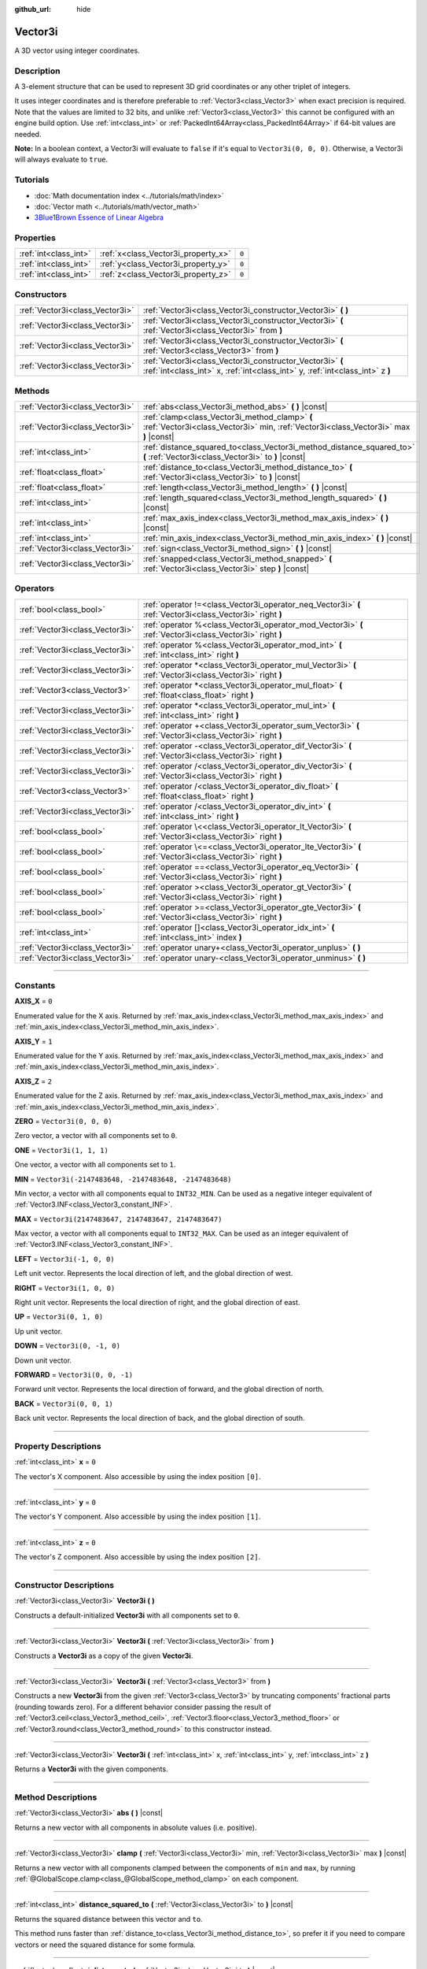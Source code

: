 :github_url: hide

.. DO NOT EDIT THIS FILE!!!
.. Generated automatically from Godot engine sources.
.. Generator: https://github.com/godotengine/godot/tree/master/doc/tools/make_rst.py.
.. XML source: https://github.com/godotengine/godot/tree/master/doc/classes/Vector3i.xml.

.. _class_Vector3i:

Vector3i
========

A 3D vector using integer coordinates.

.. rst-class:: classref-introduction-group

Description
-----------

A 3-element structure that can be used to represent 3D grid coordinates or any other triplet of integers.

It uses integer coordinates and is therefore preferable to :ref:`Vector3<class_Vector3>` when exact precision is required. Note that the values are limited to 32 bits, and unlike :ref:`Vector3<class_Vector3>` this cannot be configured with an engine build option. Use :ref:`int<class_int>` or :ref:`PackedInt64Array<class_PackedInt64Array>` if 64-bit values are needed.

\ **Note:** In a boolean context, a Vector3i will evaluate to ``false`` if it's equal to ``Vector3i(0, 0, 0)``. Otherwise, a Vector3i will always evaluate to ``true``.

.. rst-class:: classref-introduction-group

Tutorials
---------

- :doc:`Math documentation index <../tutorials/math/index>`

- :doc:`Vector math <../tutorials/math/vector_math>`

- `3Blue1Brown Essence of Linear Algebra <https://www.youtube.com/playlist?list=PLZHQObOWTQDPD3MizzM2xVFitgF8hE_ab>`__

.. rst-class:: classref-reftable-group

Properties
----------

.. table::
   :widths: auto

   +-----------------------+-------------------------------------+-------+
   | :ref:`int<class_int>` | :ref:`x<class_Vector3i_property_x>` | ``0`` |
   +-----------------------+-------------------------------------+-------+
   | :ref:`int<class_int>` | :ref:`y<class_Vector3i_property_y>` | ``0`` |
   +-----------------------+-------------------------------------+-------+
   | :ref:`int<class_int>` | :ref:`z<class_Vector3i_property_z>` | ``0`` |
   +-----------------------+-------------------------------------+-------+

.. rst-class:: classref-reftable-group

Constructors
------------

.. table::
   :widths: auto

   +---------------------------------+--------------------------------------------------------------------------------------------------------------------------------------------+
   | :ref:`Vector3i<class_Vector3i>` | :ref:`Vector3i<class_Vector3i_constructor_Vector3i>` **(** **)**                                                                           |
   +---------------------------------+--------------------------------------------------------------------------------------------------------------------------------------------+
   | :ref:`Vector3i<class_Vector3i>` | :ref:`Vector3i<class_Vector3i_constructor_Vector3i>` **(** :ref:`Vector3i<class_Vector3i>` from **)**                                      |
   +---------------------------------+--------------------------------------------------------------------------------------------------------------------------------------------+
   | :ref:`Vector3i<class_Vector3i>` | :ref:`Vector3i<class_Vector3i_constructor_Vector3i>` **(** :ref:`Vector3<class_Vector3>` from **)**                                        |
   +---------------------------------+--------------------------------------------------------------------------------------------------------------------------------------------+
   | :ref:`Vector3i<class_Vector3i>` | :ref:`Vector3i<class_Vector3i_constructor_Vector3i>` **(** :ref:`int<class_int>` x, :ref:`int<class_int>` y, :ref:`int<class_int>` z **)** |
   +---------------------------------+--------------------------------------------------------------------------------------------------------------------------------------------+

.. rst-class:: classref-reftable-group

Methods
-------

.. table::
   :widths: auto

   +---------------------------------+----------------------------------------------------------------------------------------------------------------------------------------+
   | :ref:`Vector3i<class_Vector3i>` | :ref:`abs<class_Vector3i_method_abs>` **(** **)** |const|                                                                              |
   +---------------------------------+----------------------------------------------------------------------------------------------------------------------------------------+
   | :ref:`Vector3i<class_Vector3i>` | :ref:`clamp<class_Vector3i_method_clamp>` **(** :ref:`Vector3i<class_Vector3i>` min, :ref:`Vector3i<class_Vector3i>` max **)** |const| |
   +---------------------------------+----------------------------------------------------------------------------------------------------------------------------------------+
   | :ref:`int<class_int>`           | :ref:`distance_squared_to<class_Vector3i_method_distance_squared_to>` **(** :ref:`Vector3i<class_Vector3i>` to **)** |const|           |
   +---------------------------------+----------------------------------------------------------------------------------------------------------------------------------------+
   | :ref:`float<class_float>`       | :ref:`distance_to<class_Vector3i_method_distance_to>` **(** :ref:`Vector3i<class_Vector3i>` to **)** |const|                           |
   +---------------------------------+----------------------------------------------------------------------------------------------------------------------------------------+
   | :ref:`float<class_float>`       | :ref:`length<class_Vector3i_method_length>` **(** **)** |const|                                                                        |
   +---------------------------------+----------------------------------------------------------------------------------------------------------------------------------------+
   | :ref:`int<class_int>`           | :ref:`length_squared<class_Vector3i_method_length_squared>` **(** **)** |const|                                                        |
   +---------------------------------+----------------------------------------------------------------------------------------------------------------------------------------+
   | :ref:`int<class_int>`           | :ref:`max_axis_index<class_Vector3i_method_max_axis_index>` **(** **)** |const|                                                        |
   +---------------------------------+----------------------------------------------------------------------------------------------------------------------------------------+
   | :ref:`int<class_int>`           | :ref:`min_axis_index<class_Vector3i_method_min_axis_index>` **(** **)** |const|                                                        |
   +---------------------------------+----------------------------------------------------------------------------------------------------------------------------------------+
   | :ref:`Vector3i<class_Vector3i>` | :ref:`sign<class_Vector3i_method_sign>` **(** **)** |const|                                                                            |
   +---------------------------------+----------------------------------------------------------------------------------------------------------------------------------------+
   | :ref:`Vector3i<class_Vector3i>` | :ref:`snapped<class_Vector3i_method_snapped>` **(** :ref:`Vector3i<class_Vector3i>` step **)** |const|                                 |
   +---------------------------------+----------------------------------------------------------------------------------------------------------------------------------------+

.. rst-class:: classref-reftable-group

Operators
---------

.. table::
   :widths: auto

   +---------------------------------+-------------------------------------------------------------------------------------------------------------+
   | :ref:`bool<class_bool>`         | :ref:`operator !=<class_Vector3i_operator_neq_Vector3i>` **(** :ref:`Vector3i<class_Vector3i>` right **)**  |
   +---------------------------------+-------------------------------------------------------------------------------------------------------------+
   | :ref:`Vector3i<class_Vector3i>` | :ref:`operator %<class_Vector3i_operator_mod_Vector3i>` **(** :ref:`Vector3i<class_Vector3i>` right **)**   |
   +---------------------------------+-------------------------------------------------------------------------------------------------------------+
   | :ref:`Vector3i<class_Vector3i>` | :ref:`operator %<class_Vector3i_operator_mod_int>` **(** :ref:`int<class_int>` right **)**                  |
   +---------------------------------+-------------------------------------------------------------------------------------------------------------+
   | :ref:`Vector3i<class_Vector3i>` | :ref:`operator *<class_Vector3i_operator_mul_Vector3i>` **(** :ref:`Vector3i<class_Vector3i>` right **)**   |
   +---------------------------------+-------------------------------------------------------------------------------------------------------------+
   | :ref:`Vector3<class_Vector3>`   | :ref:`operator *<class_Vector3i_operator_mul_float>` **(** :ref:`float<class_float>` right **)**            |
   +---------------------------------+-------------------------------------------------------------------------------------------------------------+
   | :ref:`Vector3i<class_Vector3i>` | :ref:`operator *<class_Vector3i_operator_mul_int>` **(** :ref:`int<class_int>` right **)**                  |
   +---------------------------------+-------------------------------------------------------------------------------------------------------------+
   | :ref:`Vector3i<class_Vector3i>` | :ref:`operator +<class_Vector3i_operator_sum_Vector3i>` **(** :ref:`Vector3i<class_Vector3i>` right **)**   |
   +---------------------------------+-------------------------------------------------------------------------------------------------------------+
   | :ref:`Vector3i<class_Vector3i>` | :ref:`operator -<class_Vector3i_operator_dif_Vector3i>` **(** :ref:`Vector3i<class_Vector3i>` right **)**   |
   +---------------------------------+-------------------------------------------------------------------------------------------------------------+
   | :ref:`Vector3i<class_Vector3i>` | :ref:`operator /<class_Vector3i_operator_div_Vector3i>` **(** :ref:`Vector3i<class_Vector3i>` right **)**   |
   +---------------------------------+-------------------------------------------------------------------------------------------------------------+
   | :ref:`Vector3<class_Vector3>`   | :ref:`operator /<class_Vector3i_operator_div_float>` **(** :ref:`float<class_float>` right **)**            |
   +---------------------------------+-------------------------------------------------------------------------------------------------------------+
   | :ref:`Vector3i<class_Vector3i>` | :ref:`operator /<class_Vector3i_operator_div_int>` **(** :ref:`int<class_int>` right **)**                  |
   +---------------------------------+-------------------------------------------------------------------------------------------------------------+
   | :ref:`bool<class_bool>`         | :ref:`operator \<<class_Vector3i_operator_lt_Vector3i>` **(** :ref:`Vector3i<class_Vector3i>` right **)**   |
   +---------------------------------+-------------------------------------------------------------------------------------------------------------+
   | :ref:`bool<class_bool>`         | :ref:`operator \<=<class_Vector3i_operator_lte_Vector3i>` **(** :ref:`Vector3i<class_Vector3i>` right **)** |
   +---------------------------------+-------------------------------------------------------------------------------------------------------------+
   | :ref:`bool<class_bool>`         | :ref:`operator ==<class_Vector3i_operator_eq_Vector3i>` **(** :ref:`Vector3i<class_Vector3i>` right **)**   |
   +---------------------------------+-------------------------------------------------------------------------------------------------------------+
   | :ref:`bool<class_bool>`         | :ref:`operator ><class_Vector3i_operator_gt_Vector3i>` **(** :ref:`Vector3i<class_Vector3i>` right **)**    |
   +---------------------------------+-------------------------------------------------------------------------------------------------------------+
   | :ref:`bool<class_bool>`         | :ref:`operator >=<class_Vector3i_operator_gte_Vector3i>` **(** :ref:`Vector3i<class_Vector3i>` right **)**  |
   +---------------------------------+-------------------------------------------------------------------------------------------------------------+
   | :ref:`int<class_int>`           | :ref:`operator []<class_Vector3i_operator_idx_int>` **(** :ref:`int<class_int>` index **)**                 |
   +---------------------------------+-------------------------------------------------------------------------------------------------------------+
   | :ref:`Vector3i<class_Vector3i>` | :ref:`operator unary+<class_Vector3i_operator_unplus>` **(** **)**                                          |
   +---------------------------------+-------------------------------------------------------------------------------------------------------------+
   | :ref:`Vector3i<class_Vector3i>` | :ref:`operator unary-<class_Vector3i_operator_unminus>` **(** **)**                                         |
   +---------------------------------+-------------------------------------------------------------------------------------------------------------+

.. rst-class:: classref-section-separator

----

.. rst-class:: classref-descriptions-group

Constants
---------

.. _class_Vector3i_constant_AXIS_X:

.. rst-class:: classref-constant

**AXIS_X** = ``0``

Enumerated value for the X axis. Returned by :ref:`max_axis_index<class_Vector3i_method_max_axis_index>` and :ref:`min_axis_index<class_Vector3i_method_min_axis_index>`.

.. _class_Vector3i_constant_AXIS_Y:

.. rst-class:: classref-constant

**AXIS_Y** = ``1``

Enumerated value for the Y axis. Returned by :ref:`max_axis_index<class_Vector3i_method_max_axis_index>` and :ref:`min_axis_index<class_Vector3i_method_min_axis_index>`.

.. _class_Vector3i_constant_AXIS_Z:

.. rst-class:: classref-constant

**AXIS_Z** = ``2``

Enumerated value for the Z axis. Returned by :ref:`max_axis_index<class_Vector3i_method_max_axis_index>` and :ref:`min_axis_index<class_Vector3i_method_min_axis_index>`.

.. _class_Vector3i_constant_ZERO:

.. rst-class:: classref-constant

**ZERO** = ``Vector3i(0, 0, 0)``

Zero vector, a vector with all components set to ``0``.

.. _class_Vector3i_constant_ONE:

.. rst-class:: classref-constant

**ONE** = ``Vector3i(1, 1, 1)``

One vector, a vector with all components set to ``1``.

.. _class_Vector3i_constant_MIN:

.. rst-class:: classref-constant

**MIN** = ``Vector3i(-2147483648, -2147483648, -2147483648)``

Min vector, a vector with all components equal to ``INT32_MIN``. Can be used as a negative integer equivalent of :ref:`Vector3.INF<class_Vector3_constant_INF>`.

.. _class_Vector3i_constant_MAX:

.. rst-class:: classref-constant

**MAX** = ``Vector3i(2147483647, 2147483647, 2147483647)``

Max vector, a vector with all components equal to ``INT32_MAX``. Can be used as an integer equivalent of :ref:`Vector3.INF<class_Vector3_constant_INF>`.

.. _class_Vector3i_constant_LEFT:

.. rst-class:: classref-constant

**LEFT** = ``Vector3i(-1, 0, 0)``

Left unit vector. Represents the local direction of left, and the global direction of west.

.. _class_Vector3i_constant_RIGHT:

.. rst-class:: classref-constant

**RIGHT** = ``Vector3i(1, 0, 0)``

Right unit vector. Represents the local direction of right, and the global direction of east.

.. _class_Vector3i_constant_UP:

.. rst-class:: classref-constant

**UP** = ``Vector3i(0, 1, 0)``

Up unit vector.

.. _class_Vector3i_constant_DOWN:

.. rst-class:: classref-constant

**DOWN** = ``Vector3i(0, -1, 0)``

Down unit vector.

.. _class_Vector3i_constant_FORWARD:

.. rst-class:: classref-constant

**FORWARD** = ``Vector3i(0, 0, -1)``

Forward unit vector. Represents the local direction of forward, and the global direction of north.

.. _class_Vector3i_constant_BACK:

.. rst-class:: classref-constant

**BACK** = ``Vector3i(0, 0, 1)``

Back unit vector. Represents the local direction of back, and the global direction of south.

.. rst-class:: classref-section-separator

----

.. rst-class:: classref-descriptions-group

Property Descriptions
---------------------

.. _class_Vector3i_property_x:

.. rst-class:: classref-property

:ref:`int<class_int>` **x** = ``0``

The vector's X component. Also accessible by using the index position ``[0]``.

.. rst-class:: classref-item-separator

----

.. _class_Vector3i_property_y:

.. rst-class:: classref-property

:ref:`int<class_int>` **y** = ``0``

The vector's Y component. Also accessible by using the index position ``[1]``.

.. rst-class:: classref-item-separator

----

.. _class_Vector3i_property_z:

.. rst-class:: classref-property

:ref:`int<class_int>` **z** = ``0``

The vector's Z component. Also accessible by using the index position ``[2]``.

.. rst-class:: classref-section-separator

----

.. rst-class:: classref-descriptions-group

Constructor Descriptions
------------------------

.. _class_Vector3i_constructor_Vector3i:

.. rst-class:: classref-constructor

:ref:`Vector3i<class_Vector3i>` **Vector3i** **(** **)**

Constructs a default-initialized **Vector3i** with all components set to ``0``.

.. rst-class:: classref-item-separator

----

.. rst-class:: classref-constructor

:ref:`Vector3i<class_Vector3i>` **Vector3i** **(** :ref:`Vector3i<class_Vector3i>` from **)**

Constructs a **Vector3i** as a copy of the given **Vector3i**.

.. rst-class:: classref-item-separator

----

.. rst-class:: classref-constructor

:ref:`Vector3i<class_Vector3i>` **Vector3i** **(** :ref:`Vector3<class_Vector3>` from **)**

Constructs a new **Vector3i** from the given :ref:`Vector3<class_Vector3>` by truncating components' fractional parts (rounding towards zero). For a different behavior consider passing the result of :ref:`Vector3.ceil<class_Vector3_method_ceil>`, :ref:`Vector3.floor<class_Vector3_method_floor>` or :ref:`Vector3.round<class_Vector3_method_round>` to this constructor instead.

.. rst-class:: classref-item-separator

----

.. rst-class:: classref-constructor

:ref:`Vector3i<class_Vector3i>` **Vector3i** **(** :ref:`int<class_int>` x, :ref:`int<class_int>` y, :ref:`int<class_int>` z **)**

Returns a **Vector3i** with the given components.

.. rst-class:: classref-section-separator

----

.. rst-class:: classref-descriptions-group

Method Descriptions
-------------------

.. _class_Vector3i_method_abs:

.. rst-class:: classref-method

:ref:`Vector3i<class_Vector3i>` **abs** **(** **)** |const|

Returns a new vector with all components in absolute values (i.e. positive).

.. rst-class:: classref-item-separator

----

.. _class_Vector3i_method_clamp:

.. rst-class:: classref-method

:ref:`Vector3i<class_Vector3i>` **clamp** **(** :ref:`Vector3i<class_Vector3i>` min, :ref:`Vector3i<class_Vector3i>` max **)** |const|

Returns a new vector with all components clamped between the components of ``min`` and ``max``, by running :ref:`@GlobalScope.clamp<class_@GlobalScope_method_clamp>` on each component.

.. rst-class:: classref-item-separator

----

.. _class_Vector3i_method_distance_squared_to:

.. rst-class:: classref-method

:ref:`int<class_int>` **distance_squared_to** **(** :ref:`Vector3i<class_Vector3i>` to **)** |const|

Returns the squared distance between this vector and ``to``.

This method runs faster than :ref:`distance_to<class_Vector3i_method_distance_to>`, so prefer it if you need to compare vectors or need the squared distance for some formula.

.. rst-class:: classref-item-separator

----

.. _class_Vector3i_method_distance_to:

.. rst-class:: classref-method

:ref:`float<class_float>` **distance_to** **(** :ref:`Vector3i<class_Vector3i>` to **)** |const|

Returns the distance between this vector and ``to``.

.. rst-class:: classref-item-separator

----

.. _class_Vector3i_method_length:

.. rst-class:: classref-method

:ref:`float<class_float>` **length** **(** **)** |const|

Returns the length (magnitude) of this vector.

.. rst-class:: classref-item-separator

----

.. _class_Vector3i_method_length_squared:

.. rst-class:: classref-method

:ref:`int<class_int>` **length_squared** **(** **)** |const|

Returns the squared length (squared magnitude) of this vector.

This method runs faster than :ref:`length<class_Vector3i_method_length>`, so prefer it if you need to compare vectors or need the squared distance for some formula.

.. rst-class:: classref-item-separator

----

.. _class_Vector3i_method_max_axis_index:

.. rst-class:: classref-method

:ref:`int<class_int>` **max_axis_index** **(** **)** |const|

Returns the axis of the vector's highest value. See ``AXIS_*`` constants. If all components are equal, this method returns :ref:`AXIS_X<class_Vector3i_constant_AXIS_X>`.

.. rst-class:: classref-item-separator

----

.. _class_Vector3i_method_min_axis_index:

.. rst-class:: classref-method

:ref:`int<class_int>` **min_axis_index** **(** **)** |const|

Returns the axis of the vector's lowest value. See ``AXIS_*`` constants. If all components are equal, this method returns :ref:`AXIS_Z<class_Vector3i_constant_AXIS_Z>`.

.. rst-class:: classref-item-separator

----

.. _class_Vector3i_method_sign:

.. rst-class:: classref-method

:ref:`Vector3i<class_Vector3i>` **sign** **(** **)** |const|

Returns a new vector with each component set to ``1`` if it's positive, ``-1`` if it's negative, and ``0`` if it's zero. The result is identical to calling :ref:`@GlobalScope.sign<class_@GlobalScope_method_sign>` on each component.

.. rst-class:: classref-item-separator

----

.. _class_Vector3i_method_snapped:

.. rst-class:: classref-method

:ref:`Vector3i<class_Vector3i>` **snapped** **(** :ref:`Vector3i<class_Vector3i>` step **)** |const|

Returns a new vector with each component snapped to the closest multiple of the corresponding component in ``step``.

.. rst-class:: classref-section-separator

----

.. rst-class:: classref-descriptions-group

Operator Descriptions
---------------------

.. _class_Vector3i_operator_neq_Vector3i:

.. rst-class:: classref-operator

:ref:`bool<class_bool>` **operator !=** **(** :ref:`Vector3i<class_Vector3i>` right **)**

Returns ``true`` if the vectors are not equal.

.. rst-class:: classref-item-separator

----

.. _class_Vector3i_operator_mod_Vector3i:

.. rst-class:: classref-operator

:ref:`Vector3i<class_Vector3i>` **operator %** **(** :ref:`Vector3i<class_Vector3i>` right **)**

Gets the remainder of each component of the **Vector3i** with the components of the given **Vector3i**. This operation uses truncated division, which is often not desired as it does not work well with negative numbers. Consider using :ref:`@GlobalScope.posmod<class_@GlobalScope_method_posmod>` instead if you want to handle negative numbers.

::

    print(Vector3i(10, -20, 30) % Vector3i(7, 8, 9)) # Prints "(3, -4, 3)"

.. rst-class:: classref-item-separator

----

.. _class_Vector3i_operator_mod_int:

.. rst-class:: classref-operator

:ref:`Vector3i<class_Vector3i>` **operator %** **(** :ref:`int<class_int>` right **)**

Gets the remainder of each component of the **Vector3i** with the given :ref:`int<class_int>`. This operation uses truncated division, which is often not desired as it does not work well with negative numbers. Consider using :ref:`@GlobalScope.posmod<class_@GlobalScope_method_posmod>` instead if you want to handle negative numbers.

::

    print(Vector3i(10, -20, 30) % 7) # Prints "(3, -6, 2)"

.. rst-class:: classref-item-separator

----

.. _class_Vector3i_operator_mul_Vector3i:

.. rst-class:: classref-operator

:ref:`Vector3i<class_Vector3i>` **operator *** **(** :ref:`Vector3i<class_Vector3i>` right **)**

Multiplies each component of the **Vector3i** by the components of the given **Vector3i**.

::

    print(Vector3i(10, 20, 30) * Vector3i(3, 4, 5)) # Prints "(30, 80, 150)"

.. rst-class:: classref-item-separator

----

.. _class_Vector3i_operator_mul_float:

.. rst-class:: classref-operator

:ref:`Vector3<class_Vector3>` **operator *** **(** :ref:`float<class_float>` right **)**

Multiplies each component of the **Vector3i** by the given :ref:`float<class_float>`. Returns a :ref:`Vector3<class_Vector3>`.

::

    print(Vector3i(10, 15, 20) * 0.9) # Prints "(9, 13.5, 18)"

.. rst-class:: classref-item-separator

----

.. _class_Vector3i_operator_mul_int:

.. rst-class:: classref-operator

:ref:`Vector3i<class_Vector3i>` **operator *** **(** :ref:`int<class_int>` right **)**

Multiplies each component of the **Vector3i** by the given :ref:`int<class_int>`.

.. rst-class:: classref-item-separator

----

.. _class_Vector3i_operator_sum_Vector3i:

.. rst-class:: classref-operator

:ref:`Vector3i<class_Vector3i>` **operator +** **(** :ref:`Vector3i<class_Vector3i>` right **)**

Adds each component of the **Vector3i** by the components of the given **Vector3i**.

::

    print(Vector3i(10, 20, 30) + Vector3i(3, 4, 5)) # Prints "(13, 24, 35)"

.. rst-class:: classref-item-separator

----

.. _class_Vector3i_operator_dif_Vector3i:

.. rst-class:: classref-operator

:ref:`Vector3i<class_Vector3i>` **operator -** **(** :ref:`Vector3i<class_Vector3i>` right **)**

Subtracts each component of the **Vector3i** by the components of the given **Vector3i**.

::

    print(Vector3i(10, 20, 30) - Vector3i(3, 4, 5)) # Prints "(7, 16, 25)"

.. rst-class:: classref-item-separator

----

.. _class_Vector3i_operator_div_Vector3i:

.. rst-class:: classref-operator

:ref:`Vector3i<class_Vector3i>` **operator /** **(** :ref:`Vector3i<class_Vector3i>` right **)**

Divides each component of the **Vector3i** by the components of the given **Vector3i**.

::

    print(Vector3i(10, 20, 30) / Vector3i(2, 5, 3)) # Prints "(5, 4, 10)"

.. rst-class:: classref-item-separator

----

.. _class_Vector3i_operator_div_float:

.. rst-class:: classref-operator

:ref:`Vector3<class_Vector3>` **operator /** **(** :ref:`float<class_float>` right **)**

Divides each component of the **Vector3i** by the given :ref:`float<class_float>`. Returns a :ref:`Vector3<class_Vector3>`.

::

    print(Vector3i(10, 20, 30) / 2.9) # Prints "(5, 10, 15)"

.. rst-class:: classref-item-separator

----

.. _class_Vector3i_operator_div_int:

.. rst-class:: classref-operator

:ref:`Vector3i<class_Vector3i>` **operator /** **(** :ref:`int<class_int>` right **)**

Divides each component of the **Vector3i** by the given :ref:`int<class_int>`.

.. rst-class:: classref-item-separator

----

.. _class_Vector3i_operator_lt_Vector3i:

.. rst-class:: classref-operator

:ref:`bool<class_bool>` **operator <** **(** :ref:`Vector3i<class_Vector3i>` right **)**

Compares two **Vector3i** vectors by first checking if the X value of the left vector is less than the X value of the ``right`` vector. If the X values are exactly equal, then it repeats this check with the Y values of the two vectors, and then with the Z values. This operator is useful for sorting vectors.

.. rst-class:: classref-item-separator

----

.. _class_Vector3i_operator_lte_Vector3i:

.. rst-class:: classref-operator

:ref:`bool<class_bool>` **operator <=** **(** :ref:`Vector3i<class_Vector3i>` right **)**

Compares two **Vector3i** vectors by first checking if the X value of the left vector is less than or equal to the X value of the ``right`` vector. If the X values are exactly equal, then it repeats this check with the Y values of the two vectors, and then with the Z values. This operator is useful for sorting vectors.

.. rst-class:: classref-item-separator

----

.. _class_Vector3i_operator_eq_Vector3i:

.. rst-class:: classref-operator

:ref:`bool<class_bool>` **operator ==** **(** :ref:`Vector3i<class_Vector3i>` right **)**

Returns ``true`` if the vectors are equal.

.. rst-class:: classref-item-separator

----

.. _class_Vector3i_operator_gt_Vector3i:

.. rst-class:: classref-operator

:ref:`bool<class_bool>` **operator >** **(** :ref:`Vector3i<class_Vector3i>` right **)**

Compares two **Vector3i** vectors by first checking if the X value of the left vector is greater than the X value of the ``right`` vector. If the X values are exactly equal, then it repeats this check with the Y values of the two vectors, and then with the Z values. This operator is useful for sorting vectors.

.. rst-class:: classref-item-separator

----

.. _class_Vector3i_operator_gte_Vector3i:

.. rst-class:: classref-operator

:ref:`bool<class_bool>` **operator >=** **(** :ref:`Vector3i<class_Vector3i>` right **)**

Compares two **Vector3i** vectors by first checking if the X value of the left vector is greater than or equal to the X value of the ``right`` vector. If the X values are exactly equal, then it repeats this check with the Y values of the two vectors, and then with the Z values. This operator is useful for sorting vectors.

.. rst-class:: classref-item-separator

----

.. _class_Vector3i_operator_idx_int:

.. rst-class:: classref-operator

:ref:`int<class_int>` **operator []** **(** :ref:`int<class_int>` index **)**

Access vector components using their ``index``. ``v[0]`` is equivalent to ``v.x``, ``v[1]`` is equivalent to ``v.y``, and ``v[2]`` is equivalent to ``v.z``.

.. rst-class:: classref-item-separator

----

.. _class_Vector3i_operator_unplus:

.. rst-class:: classref-operator

:ref:`Vector3i<class_Vector3i>` **operator unary+** **(** **)**

Returns the same value as if the ``+`` was not there. Unary ``+`` does nothing, but sometimes it can make your code more readable.

.. rst-class:: classref-item-separator

----

.. _class_Vector3i_operator_unminus:

.. rst-class:: classref-operator

:ref:`Vector3i<class_Vector3i>` **operator unary-** **(** **)**

Returns the negative value of the **Vector3i**. This is the same as writing ``Vector3i(-v.x, -v.y, -v.z)``. This operation flips the direction of the vector while keeping the same magnitude.

.. |virtual| replace:: :abbr:`virtual (This method should typically be overridden by the user to have any effect.)`
.. |const| replace:: :abbr:`const (This method has no side effects. It doesn't modify any of the instance's member variables.)`
.. |vararg| replace:: :abbr:`vararg (This method accepts any number of arguments after the ones described here.)`
.. |constructor| replace:: :abbr:`constructor (This method is used to construct a type.)`
.. |static| replace:: :abbr:`static (This method doesn't need an instance to be called, so it can be called directly using the class name.)`
.. |operator| replace:: :abbr:`operator (This method describes a valid operator to use with this type as left-hand operand.)`
.. |bitfield| replace:: :abbr:`BitField (This value is an integer composed as a bitmask of the following flags.)`
